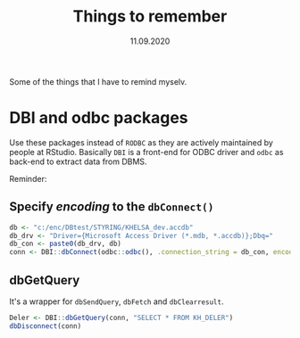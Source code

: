 #+Title: Things to remember
#+Date: 11.09.2020

#+PROPERTY: header-args: :tangle no
#+PROPERTY: header-args:R :eval FALSE

Some of the things that I have to remind myselv.
* DBI and odbc packages
Use these packages instead of =RODBC= as they are actively maintained by people at RStudio. Basically
=DBI= is a front-end for ODBC driver and =odbc= as back-end to extract data from DBMS.

Reminder:
**  Specify /encoding/ to the =dbConnect()= 
#+BEGIN_SRC R
  db <- "c:/enc/DBtest/STYRING/KHELSA_dev.accdb"
  db_drv <- "Driver={Microsoft Access Driver (*.mdb, *.accdb)};Dbq="
  db_con <- paste0(db_drv, db)
  conn <- DBI::dbConnect(odbc::odbc(), .connection_string = db_con, encoding = "latin1")
#+END_SRC
**  dbGetQuery
It's a wrapper for =dbSendQuery=, =dbFetch= and =dbClearresult=.
#+BEGIN_SRC R
  Deler <- DBI::dbGetQuery(conn, "SELECT * FROM KH_DELER")
  dbDisconnect(conn)
#+END_SRC

